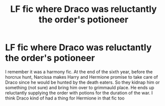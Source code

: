#+TITLE: LF fic where Draco was reluctantly the order's potioneer

* LF fic where Draco was reluctantly the order's potioneer
:PROPERTIES:
:Author: IgnisNoctum
:Score: 4
:DateUnix: 1617354793.0
:DateShort: 2021-Apr-02
:FlairText: What's That Fic?
:END:
I remember it was a harmony fic. At the end of the sixth year, before the horcrux hunt, Narcissa makes Harry and Hermione promise to take care of Draco since he would be hunted by the death eaters. So they kidnap him or something (not sure) and bring him over to grimmauld place. He ends up reluctantly supplying the order with potions for the duration of the war. I think Draco kind of had a thing for Hermione in that fic too


